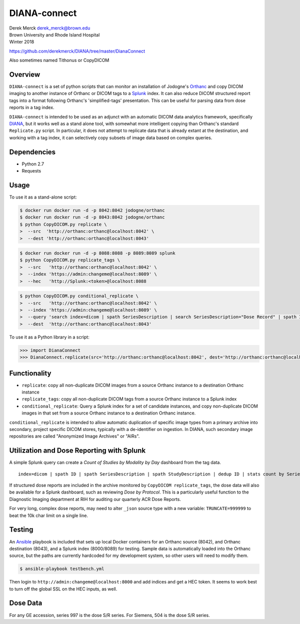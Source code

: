 DIANA-connect
=============

| Derek Merck derek_merck@brown.edu
| Brown University and Rhode Island Hospital
| Winter 2018

https://github.com/derekmerck/DIANA/tree/master/DianaConnect

Also sometimes named Tithonus or CopyDICOM

Overview
--------

``DIANA-connect`` is a set of python scripts that can monitor an
installation of Jodogne's `Orthanc <https://orthanc.chu.ulg.ac.be>`__
and copy DICOM imaging to another instance of Orthanc or DICOM tags to a
`Splunk <https://www.splunk.com>`__ index. It can also reduce DICOM
structured report tags into a format following Orthanc's
'simplified-tags' presentation. This can be useful for parsing data from
dose reports in a tag index.

``DIANA-connect`` is intended to be used as an adjunct with an automatic
DICOM data analytics framework, specifically
`DIANA <https://github.com/derekmerck/DIANA>`__, but it works well as a
stand alone tool, with somewhat more intelligent copying than Orthanc's
standard ``Replicate.py`` script. In particular, it does not attempt to
replicate data that is already extant at the destination, and working
with a tag index, it can selectively copy subsets of image data based on
complex queries.

Dependencies
------------

-  Python 2.7
-  Requests

Usage
-----

To use it as a stand-alone script:

.. code:: bash

    $ docker run docker run -d -p 8042:8042 jodogne/orthanc
    $ docker run docker run -d -p 8043:8042 jodogne/orthanc
    $ python CopyDICOM.py replicate \
    >  --src  'http://orthanc:orthanc@localhost:8042' \
    >  --dest 'http://orthanc:orthanc@localhost:8043'

.. code:: bash

    $ docker run docker run -d -p 8088:8088 -p 8089:8089 splunk
    $ python CopyDICOM.py replicate_tags \
    >  --src   'http://orthanc:orthanc@localhost:8042' \
    >  --index 'https://admin:changeme@localhost:8089' \
    >  --hec   'http://Splunk:<token>@localhost:8088

.. code:: bash

    $ python CopyDICOM.py conditional_replicate \
    >  --src   'http://orthanc:orthanc@localhost:8042' \
    >  --index 'https://admin:changeme@localhost:8089' \
    >  --query 'search index=dicom | spath SeriesDescription | search SeriesDescription="Dose Record" | spath ID | table ID' \ 
    >  --dest  'http://orthanc:orthanc@localhost:8043'

To use it as a Python library in a script:

.. code:: python

    >>> import DianaConnect
    >>> DianaConnect.replicate(src='http://orthanc:orthanc@localhost:8042', dest='http://orthanc:orthanc@localhost:8043')

Functionality
-------------

-  ``replicate``: copy all non-duplicate DICOM images from a source
   Orthanc instance to a destination Orthanc instance
-  ``replicate_tags``: copy all non-duplicate DICOM tags from a source
   Orthanc instance to a Splunk index
-  ``conditional_replicate``: Query a Splunk index for a set of
   candidate instances, and copy non-duplicate DICOM images in that set
   from a source Orthanc instance to a destination Orthanc instance.

``conditional_replicate`` is intended to allow automatic duplication of
specific image types from a primary archive into secondary, project
specific DICOM stores, typically with a de-identifier on ingestion. In
DIANA, such secondary image repositories are called "Anonymized Image
Archives" or "AIRs".

Utilization and Dose Reporting with Splunk
------------------------------------------

A simple Splunk query can create a *Count of Studies by Modality by Day*
dashboard from the tag data.

::

    index=dicom | spath ID | spath SeriesDescription | spath StudyDescription | dedup ID | stats count by SeriesDescription StudyDescription

If structured dose reports are included in the archive monitored by
``CopyDICOM replicate_tags``, the dose data will also be available for a
Splunk dashboard, such as reviewing *Dose by Protocol*. This is a
particularly useful function to the Diagnostic Imaging department at RIH
for auditing our quarterly ACR Dose Reports.

For very long, complex dose reports, may need to alter ``_json`` source
type with a new variable: ``TRUNCATE=999999`` to beat the 10k char limit
on a single line.

Testing
-------

An `Ansible <https://github.com/ansible/ansible>`__ playbook is included
that sets up local Docker containers for an Orthanc source (8042), and
Orthanc destination (8043), and a Splunk index (8000/8089) for testing.
Sample data is automatically loaded into the Orthanc source, but the
paths are currently hardcoded for my development system, so other users
will need to modify them.

.. code:: bash

    $ ansible-playbook testbench.yml 

Then login to ``http://admin:changeme@localhost:8000`` and add indices
and get a HEC token. It seems to work best to turn off the global SSL on
the HEC inputs, as well.

Dose Data
---------

For any GE accession, series 997 is the dose S/R series. For Siemens,
504 is the dose S/R series.

